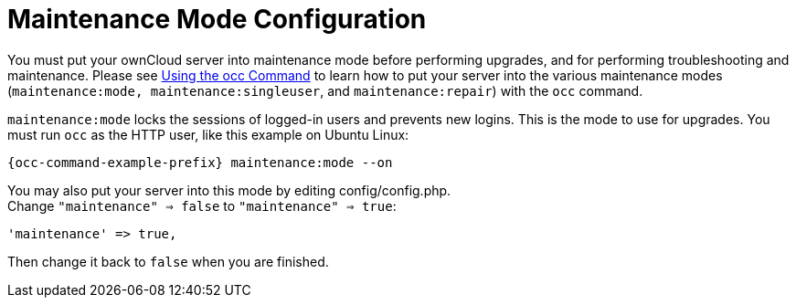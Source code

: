 = Maintenance Mode Configuration

You must put your ownCloud server into maintenance mode before
performing upgrades, and for performing troubleshooting and maintenance.
Please see xref:configuration/server/occ_command.adoc[Using the occ Command] to learn how to put your server into the various maintenance modes (`maintenance:mode, maintenance:singleuser`, and `maintenance:repair`) with the `occ` command.

`maintenance:mode` locks the sessions of logged-in users and prevents
new logins. This is the mode to use for upgrades. You must run `occ` as
the HTTP user, like this example on Ubuntu Linux:

[source,console]
----
{occ-command-example-prefix} maintenance:mode --on
----

You may also put your server into this mode by editing config/config.php. +
Change `"maintenance" => false` to `"maintenance" => true`:

[source,php]
----
'maintenance' => true,
----

Then change it back to `false` when you are finished.
